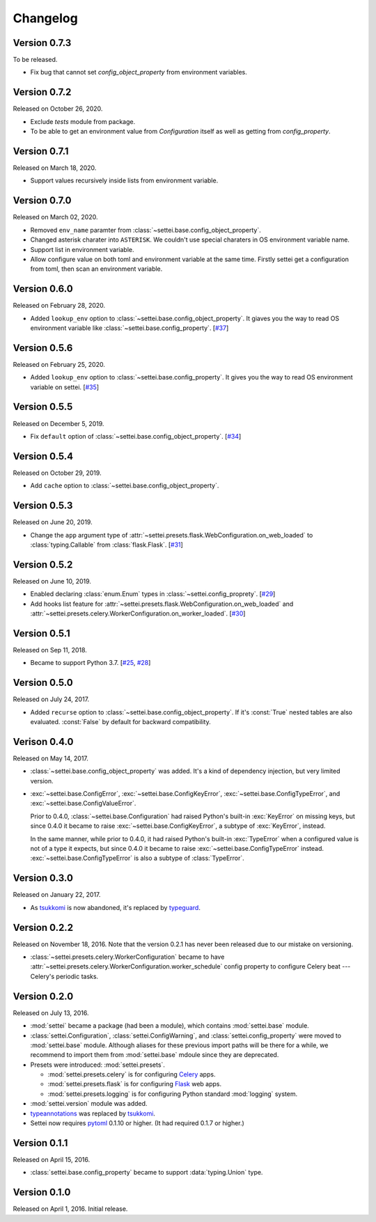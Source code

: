 Changelog
=========

Version 0.7.3
-------------

To be released.

- Fix bug that cannot set `config_object_property` from environment variables.

Version 0.7.2
-------------

Released on October 26, 2020.

- Exclude `tests` module from package.
- To be able to get an environment value from `Configuration` itself
  as well as getting from `config_property`.

Version 0.7.1
-------------

Released on March 18, 2020.

- Support values recursively inside lists from environment variable.

Version 0.7.0
-------------

Released on March 02, 2020.

- Removed ``env_name`` paramter from
  :class:`~settei.base.config_object_property`.
- Changed asterisk charater into ``ASTERISK``. We couldn't use special
  charaters in OS environment variable name.
- Support list in environment variable.
- Allow configure value on both toml and environment variable at
  the same time.  Firstly settei get a configuration from toml,
  then scan an environment variable.

Version 0.6.0
-------------

Released on February 28, 2020.

- Added ``lookup_env`` option to :class:`~settei.base.config_object_property`.
  It giaves you the way to read OS environment variable like
  :class:`~settei.base.config_property`. [`#37`_]

.. _#37: https://github.com/spoqa/settei/pull/37

Version 0.5.6
-------------

Released on February 25, 2020.

- Added ``lookup_env`` option to :class:`~settei.base.config_property`.
  It gives you the way to read OS environment variable on settei. [`#35`_]

.. _#35: https://github.com/spoqa/settei/pull/35

Version 0.5.5
-------------

Released on December 5, 2019.

- Fix ``default`` option of :class:`~settei.base.config_object_property`. [`#34`_]

.. _#34: https://github.com/spoqa/settei/pull/34

Version 0.5.4
-------------

Released on October 29, 2019.

- Add ``cache`` option to :class:`~settei.base.config_object_property`.

.. _#27: https://github.com/spoqa/settei/pull/27
.. _#32: https://github.com/spoqa/settei/pull/32

Version 0.5.3
-------------

Released on June 20, 2019.

- Change the ``app`` argument type of :attr:`~settei.presets.flask.WebConfiguration.on_web_loaded`
  to :class:`typing.Callable` from :class:`flask.Flask`. [`#31`_]

.. _#31: https://github.com/spoqa/settei/pull/31

Version 0.5.2
-------------

Released on June 10, 2019.

- Enabled declaring :class:`enum.Enum` types in :class:`~settei.config_proprety`. [`#29`_]
- Add hooks list feature for :attr:`~settei.presets.flask.WebConfiguration.on_web_loaded` and
  :attr:`~settei.presets.celery.WorkerConfiguration.on_worker_loaded`. [`#30`_]

.. _#29: https://github.com/spoqa/settei/pull/29
.. _#30: https://github.com/spoqa/settei/pull/30


Version 0.5.1
-------------

Released on Sep 11, 2018.

- Became to support Python 3.7.  [`#25`_, `#28`_]

.. _#25: https://github.com/spoqa/settei/issues/25
.. _#28: https://github.com/spoqa/settei/pull/28


Version 0.5.0
-------------

Released on July 24, 2017.

- Added ``recurse`` option to :class:`~settei.base.config_object_property`.
  If it's :const:`True` nested tables are also evaluated.  :const:`False` by
  default for backward compatibility.


Verison 0.4.0
-------------

Released on May 14, 2017.

- :class:`~settei.base.config_object_property` was added.  It's a kind of
  dependency injection, but very limited version.

- :exc:`~settei.base.ConfigError`, :exc:`~settei.base.ConfigKeyError`,
  :exc:`~settei.base.ConfigTypeError`, and :exc:`~settei.base.ConfigValueError`.

  Prior to 0.4.0, :class:`~settei.base.Configuration` had raised Python's
  built-in :exc:`KeyError` on missing keys, but since 0.4.0 it became to raise
  :exc:`~settei.base.ConfigKeyError`, a subtype of :exc:`KeyError`, instead.

  In the same manner, while prior to 0.4.0, it had raised Python's
  built-in :exc:`TypeError` when a configured value is not of a type it expects,
  but since 0.4.0 it became to raise :exc:`~settei.base.ConfigTypeError`
  instead.  :exc:`~settei.base.ConfigTypeError` is also a subtype of
  :class:`TypeError`.


Version 0.3.0
-------------

Released on January 22, 2017.

- As tsukkomi_ is now abandoned, it's replaced by typeguard_.

.. _typeguard: https://github.com/agronholm/typeguard


Version 0.2.2
-------------

Released on November 18, 2016.  Note that the version 0.2.1 has never been
released due to our mistake on versioning.

- :class:`~settei.presets.celery.WorkerConfiguration` became to have
  :attr:`~settei.presets.celery.WorkerConfiguration.worker_schedule`
  config property to configure Celery beat --- Celery's periodic tasks.


Version 0.2.0
-------------

Released on July 13, 2016.

- :mod:`settei` became a package (had been a module), which contains
  :mod:`settei.base` module.
- :class:`settei.Configuration`, :class:`settei.ConfigWarning`, and
  :class:`settei.config_property` were moved to :mod:`settei.base` module.
  Although aliases for these previous import paths will be there for a while,
  we recommend to import them from :mod:`settei.base` mdoule since they are
  deprecated.

- Presets were introduced: :mod:`settei.presets`.

  - :mod:`settei.presets.celery` is for configuring Celery_ apps.
  - :mod:`settei.presets.flask` is for configuring Flask_ web apps.
  - :mod:`settei.presets.logging` is for configuring Python standard
    :mod:`logging` system.

- :mod:`settei.version` module was added.
- typeannotations_ was replaced by tsukkomi_.
- Settei now requires pytoml_ 0.1.10 or higher.  (It had required 0.1.7 or
  higher.)

.. _Celery: http://www.celeryproject.org/
.. _flask: http://flask.pocoo.org/
.. _typeannotations: https://github.com/ceronman/typeannotations
.. _tsukkomi: https://github.com/spoqa/tsukkomi
.. _pytoml: https://github.com/avakar/pytoml


Version 0.1.1
-------------

Released on April 15, 2016.

- :class:`settei.base.config_property` became to support :data:`typing.Union`
  type.


Version 0.1.0
-------------

Released on April 1, 2016.  Initial release.
